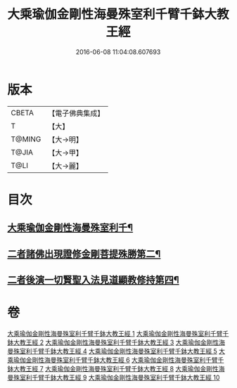 #+TITLE: 大乘瑜伽金剛性海曼殊室利千臂千鉢大教王經 
#+DATE: 2016-06-08 11:04:08.607693

* 版本
 |     CBETA|【電子佛典集成】|
 |         T|【大】     |
 |    T@MING|【大→明】   |
 |     T@JIA|【大→甲】   |
 |      T@LI|【大→麗】   |

* 目次
** [[file:KR6j0401_001.txt::001-0724b8][大乘瑜伽金剛性海曼殊室利千¶]]
** [[file:KR6j0401_002.txt::002-0731a7][二者諸佛出現證修金剛菩提殊勝第二¶]]
** [[file:KR6j0401_005.txt::005-0745c12][二者後演一切賢聖入法見道顯教修持第四¶]]

* 卷
[[file:KR6j0401_001.txt][大乘瑜伽金剛性海曼殊室利千臂千鉢大教王經 1]]
[[file:KR6j0401_002.txt][大乘瑜伽金剛性海曼殊室利千臂千鉢大教王經 2]]
[[file:KR6j0401_003.txt][大乘瑜伽金剛性海曼殊室利千臂千鉢大教王經 3]]
[[file:KR6j0401_004.txt][大乘瑜伽金剛性海曼殊室利千臂千鉢大教王經 4]]
[[file:KR6j0401_005.txt][大乘瑜伽金剛性海曼殊室利千臂千鉢大教王經 5]]
[[file:KR6j0401_006.txt][大乘瑜伽金剛性海曼殊室利千臂千鉢大教王經 6]]
[[file:KR6j0401_007.txt][大乘瑜伽金剛性海曼殊室利千臂千鉢大教王經 7]]
[[file:KR6j0401_008.txt][大乘瑜伽金剛性海曼殊室利千臂千鉢大教王經 8]]
[[file:KR6j0401_009.txt][大乘瑜伽金剛性海曼殊室利千臂千鉢大教王經 9]]
[[file:KR6j0401_010.txt][大乘瑜伽金剛性海曼殊室利千臂千鉢大教王經 10]]

